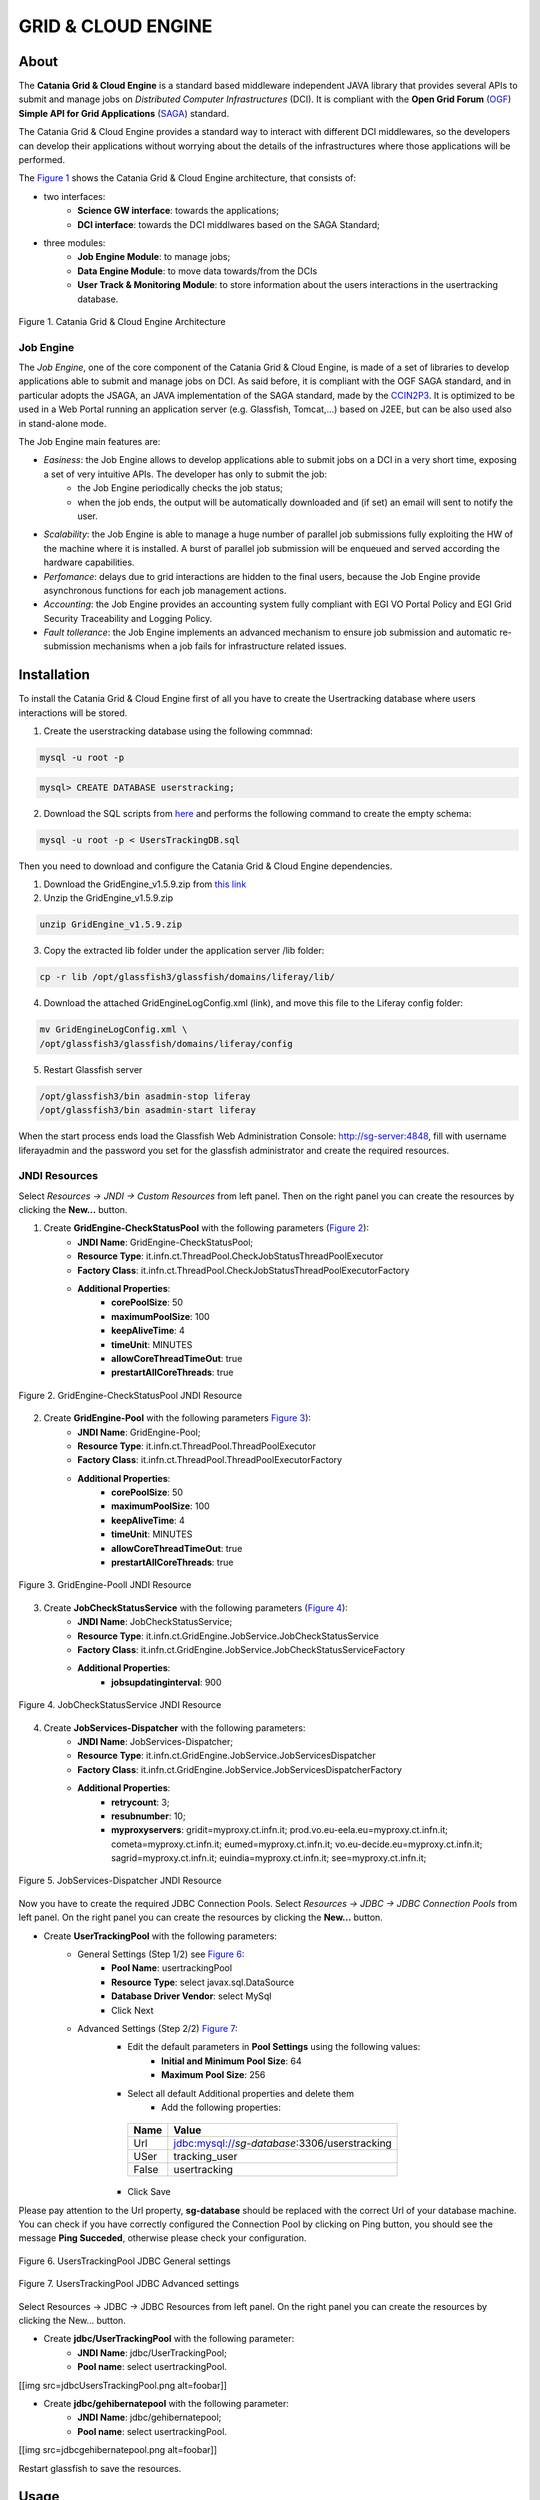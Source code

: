 *******************
GRID & CLOUD ENGINE
*******************

============
About
============

.. image:: images/logo.png
   :align: left
   :scale: 90%
   :target: https://github.com/csgf/grid-and-cloud-engine

The **Catania Grid & Cloud Engine** is a standard based middleware independent JAVA library that provides several APIs to submit and manage jobs on *Distributed Computer Infrastructures* (DCI). It is compliant with the **Open Grid Forum** (`OGF <https://www.ogf.org/>`_) **Simple API for Grid Applications** (`SAGA <https://www.ogf.org/documents/GFD.90.pdf>`_) standard. 

The Catania Grid & Cloud Engine provides a standard way to interact with different DCI middlewares, so the developers can develop their applications without worrying about the details of the infrastructures where those applications will be performed.

The `Figure 1`_ shows the Catania Grid & Cloud Engine architecture, that consists of:

- two interfaces:    
    - **Science GW interface**: towards the applications;
    - **DCI interface**: towards the DCI middlwares based on the SAGA Standard;

- three modules:
    - **Job Engine Module**: to manage jobs;
    - **Data Engine Module**: to move data towards/from the DCIs
    - **User Track & Monitoring Module**: to store information about the users interactions in the  usertracking database.
    
.. _Figure 1:

.. figure:: images/CT-G&C-E.png
   :align: center
   :alt: G&CE
   :scale: 60%
   :figclass: text    
   
   Figure 1. Catania Grid & Cloud Engine Architecture
   
Job Engine 
----------

The *Job Engine*, one of the core component of the Catania Grid & Cloud Engine, is made of a set of libraries to develop applications able to submit and manage jobs on DCI. As said before, it is compliant with the OGF SAGA standard, and in particular adopts the JSAGA, an JAVA implementation of the SAGA standard, made by the `CCIN2P3 <http://grid.in2p3.fr/jsaga/>`_.
It is optimized to be used in a Web Portal running an application server (e.g. Glassfish, Tomcat,…) based on J2EE, but can be also used also in stand-alone mode.

The Job Engine main features are:

- *Easiness*: the Job Engine allows to develop applications able to submit jobs on a DCI in a very short time, exposing a set of very intuitive APIs. The developer has only to submit the job:
    - the Job Engine periodically checks the job status;
    - when the job ends, the output will be automatically downloaded and (if set) an email will sent to notify the user.
- *Scalability*: the Job Engine is able to manage a huge number of parallel job submissions fully exploiting the HW of the machine where it is installed. A burst of parallel job submission will be enqueued and served according the hardware capabilities.
- *Perfomance*: delays due to grid interactions are hidden to the final users, because the Job Engine provide asynchronous functions for each job management actions. 
- *Accounting*: the Job Engine provides an accounting system fully compliant with EGI VO Portal Policy and EGI Grid Security Traceability and Logging Policy.
- *Fault tollerance*: the Job Engine implements an advanced mechanism to ensure job submission and automatic re-submission mechanisms when a job fails for infrastructure related issues.

============
Installation
============

To install the Catania Grid & Cloud Engine first of all you have to create the Usertracking database where users interactions will be stored.

1. Create the userstracking database using the following commnad:

.. code:: bash
    
    mysql -u root -p 
    
.. code:: sql

    mysql> CREATE DATABASE userstracking;


2. Download the SQL scripts from `here <https://raw.githubusercontent.com/csgf/grid-and-cloud-engine/master/UsersTrackingDB/UsersTrackingDB.sql>`_ and performs the following command to create the empty schema:

.. code:: bash
    
    mysql -u root -p < UsersTrackingDB.sql

Then you need to download and configure the Catania Grid & Cloud Engine dependencies. 

1. Download the GridEngine_v1.5.9.zip from `this link <http://sourceforge.net/projects/ctsciencegtwys/files/catania-grid-engine/1.5.9/Liferay6.1/GridEngine_v1.5.9.zip>`_

2. Unzip the GridEngine_v1.5.9.zip

.. code:: bash

    unzip GridEngine_v1.5.9.zip

3. Copy the extracted lib folder under the application server /lib folder:

.. code:: bash

    cp -r lib /opt/glassfish3/glassfish/domains/liferay/lib/

4. Download the attached GridEngineLogConfig.xml (link), and move this file to the Liferay config folder:

.. code:: bash
    
    mv GridEngineLogConfig.xml \ 
    /opt/glassfish3/glassfish/domains/liferay/config
    
5. Restart Glassfish server

.. code:: bash
  
    /opt/glassfish3/bin asadmin-stop liferay     
    /opt/glassfish3/bin asadmin-start liferay
    
When the start process ends load the Glassfish Web Administration Console: http://sg-server:4848, fill with username liferayadmin and the password you set for the glassfish administrator and create the required resources. 

JNDI Resources
--------------

Select `Resources -> JNDI -> Custom Resources` from left panel. Then on the right panel you can create the resources by clicking the **New...** button.

1. Create **GridEngine-CheckStatusPool** with the following parameters (`Figure 2`_):
    - **JNDI Name**: GridEngine-CheckStatusPool;
    - **Resource Type**: it.infn.ct.ThreadPool.CheckJobStatusThreadPoolExecutor
    - **Factory Class**: it.infn.ct.ThreadPool.CheckJobStatusThreadPoolExecutorFactory
    - **Additional Properties**:
        - **corePoolSize**: 50
        - **maximumPoolSize**: 100
        - **keepAliveTime**: 4
        - **timeUnit**: MINUTES
        - **allowCoreThreadTimeOut**: true
        - **prestartAllCoreThreads**: true

.. _Figure 2:

.. figure:: images/GridEngine-CheckStatusPool.png
   :align: center
   :alt: GridEngine-CheckStatusPool
   :scale: 80%
   :figclass: text    
   
   Figure 2. GridEngine-CheckStatusPool JNDI Resource
   

2. Create **GridEngine-Pool** with the following parameters `Figure 3`_):
    - **JNDI Name**: GridEngine-Pool;
    - **Resource Type**: it.infn.ct.ThreadPool.ThreadPoolExecutor
    - **Factory Class**: it.infn.ct.ThreadPool.ThreadPoolExecutorFactory
    - **Additional Properties**:
        - **corePoolSize**: 50
        - **maximumPoolSize**: 100
        - **keepAliveTime**: 4
        - **timeUnit**: MINUTES
        - **allowCoreThreadTimeOut**: true
        - **prestartAllCoreThreads**: true

.. _Figure 3:

.. figure:: images/GridEngine-Pool.png
   :align: center
   :alt: GridEngine-Pool
   :scale: 80%
   :figclass: text    
   
   Figure 3. GridEngine-Pooll JNDI Resource
   
3. Create **JobCheckStatusService** with the following parameters (`Figure 4`_):
    - **JNDI Name**: JobCheckStatusService;
    - **Resource Type**: it.infn.ct.GridEngine.JobService.JobCheckStatusService
    - **Factory Class**: it.infn.ct.GridEngine.JobService.JobCheckStatusServiceFactory
    - **Additional Properties**:
        - **jobsupdatinginterval**: 900

.. _Figure 4:

.. figure:: images/JobCheckStatusService.png
   :align: center
   :alt: JobCheckStatusService
   :scale: 80%
   :figclass: text    
   
   Figure 4. JobCheckStatusService JNDI Resource

4. Create **JobServices-Dispatcher** with the following parameters:
    - **JNDI Name**: JobServices-Dispatcher;
    - **Resource Type**: it.infn.ct.GridEngine.JobService.JobServicesDispatcher
    - **Factory Class**: it.infn.ct.GridEngine.JobService.JobServicesDispatcherFactory
    - **Additional Properties**:
        - **retrycount**: 3;
        - **resubnumber**: 10;
        - **myproxyservers**: gridit=myproxy.ct.infn.it; prod.vo.eu-eela.eu=myproxy.ct.infn.it; cometa=myproxy.ct.infn.it; eumed=myproxy.ct.infn.it; vo.eu-decide.eu=myproxy.ct.infn.it; sagrid=myproxy.ct.infn.it; euindia=myproxy.ct.infn.it; see=myproxy.ct.infn.it;

.. _Figure 5:

.. figure:: images/JobServices-Dispatcher.png
   :align: center
   :alt: JobServices-Dispatcher
   :scale: 80%
   :figclass: text    
   
   Figure 5. JobServices-Dispatcher JNDI Resource

Now you have to create the required JDBC Connection Pools. Select `Resources -> JDBC -> JDBC Connection Pools` from left panel. On the right panel you can create the resources by clicking the **New...** button.

- Create **UserTrackingPool** with the following parameters:
    - General Settings (Step 1/2) see `Figure 6`_:
        - **Pool Name**: usertrackingPool
        - **Resource Type**: select javax.sql.DataSource
        - **Database Driver Vendor**: select MySql
        - Click Next
    - Advanced Settings (Step 2/2) `Figure 7`_:
       - Edit the default parameters in **Pool Settings** using the following values:
            - **Initial and Minimum Pool Size**: 64
            - **Maximum Pool Size**: 256
       - Select all default Additional properties and delete them
            - Add the following properties:
            
        =====  =====
        Name   Value
        =====  =====
        Url    jdbc:mysql://`sg-database`:3306/userstracking
        USer   tracking_user
        False  usertracking
        =====  =====
       
       - Click Save

Please pay attention to the Url property, **sg-database** should be replaced with the correct Url of your database machine.
You can check if you have correctly configured the Connection Pool by clicking on Ping button,  you should see the message **Ping Succeded**, otherwise please check your configuration.

.. _Figure 6:

.. figure:: images/UsersTrackingPool.png
   :align: center
   :alt: JobServices-Dispatcher
   :scale: 80%
   :figclass: text    
   
   Figure 6. UsersTrackingPool JDBC General settings
   
.. _Figure 7:

.. figure:: images/UsersTrackingPool_AP.png
   :align: center
   :alt: UsersTrackingPool_AP
   :scale: 80%
   :figclass: text    
   
   Figure 7. UsersTrackingPool JDBC Advanced settings

Select Resources -> JDBC -> JDBC Resources from left panel. On the right panel you can create the resources by clicking the New... button.

* Create **jdbc/UserTrackingPool** with the following parameter:
    * **JNDI Name**: jdbc/UserTrackingPool;
    * **Pool name**: select usertrackingPool.

[[img src=jdbcUsersTrackingPool.png alt=foobar]]

* Create **jdbc/gehibernatepool** with the following parameter:
    * **JNDI Name**: jdbc/gehibernatepool;
    * **Pool name**: select usertrackingPool.

[[img src=jdbcgehibernatepool.png alt=foobar]]
 
Restart glassfish to save the resources.
    
============
Usage
============


============
References
============


============
Contributors
============

    Diego SCARDACI

    Mario TORRISI

.. Please feel free to contact us any time if you have any questions or comments.

.. _INFN: http://www.ct.infn.it/
.. _DFA: http://www.dfa.unict.it/
.. _ARN: http://www.grid.arn.dz/

.. :Authors:

.. `Mario TORRISI <mailto:mario.torrisi@ct.infn.it>`_ - University of Catania (DFA_),

.. `Antonio CALANDUCCI <mailto:antonio.calanducci@ct.infn.it>`_ - Italian National Institute of Nuclear Physics (INFN_),
